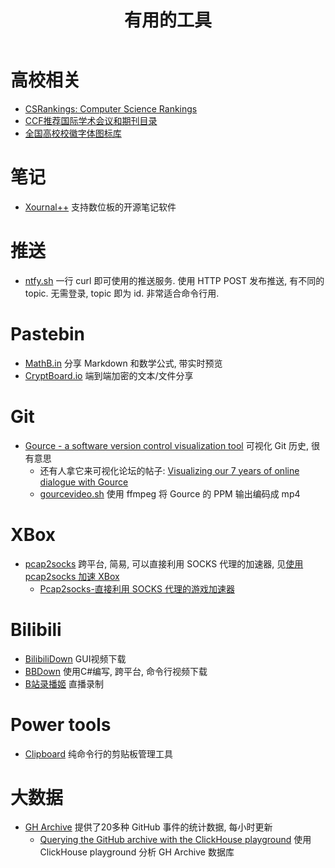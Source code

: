 #+title: 有用的工具

* 高校相关

- [[https://csrankings.org/][CSRankings: Computer Science Rankings]]
- [[https://www.ccf.org.cn/Academic_Evaluation/By_category/][CCF推荐国际学术会议和期刊目录]]
- [[https://github.com/lovefc/china_school_badge][全国高校校徽字体图标库]]

* 笔记

- [[https://github.com/xournalpp/xournalpp/][Xournal++]] 支持数位板的开源笔记软件

* 推送

- [[https://ntfy.sh/][ntfy.sh]] 一行 curl 即可使用的推送服务.
  使用 HTTP POST 发布推送, 有不同的 topic.
  无需登录, topic 即为 id.  非常适合命令行用.

* Pastebin

- [[https://mathb.in/][MathB.in]] 分享 Markdown 和数学公式, 带实时预览
- [[https://cryptboard.io/][CryptBoard.io]] 端到端加密的文本/文件分享

* Git

- [[https://gource.io/][Gource - a software version control visualization tool]]
  可视化 Git 历史, 很有意思
  - 还有人拿它来可视化论坛的帖子:
    [[https://edgeryders.eu/t/visualizing-our-7-years-of-online-dialogue-with-gource/11905][Visualizing our 7 years of online dialogue with Gource]]
  - [[https://gist.github.com/Gnzlt/a2bd6551f0044a673e455b269646d487][gourcevideo.sh]] 使用 ffmpeg 将 Gource 的 PPM 输出编码成 mp4

* XBox

- [[https://github.com/zhxie/pcap2socks][pcap2socks]] 跨平台, 简易, 可以直接利用 SOCKS 代理的加速器, 见[[../pcap2socks.org][使用 pcap2socks 加速 XBox]]
  - [[https://www.nbmao.com/archives/4240][Pcap2socks-直接利用 SOCKS 代理的游戏加速器]]

* Bilibili

- [[https://github.com/nICEnnnnnnnLee/BilibiliDown][BilibiliDown]] GUI视频下载
- [[https://github.com/nilaoda/BBDown][BBDown]] 使用C#编写, 跨平台, 命令行视频下载
- [[https://github.com/BililiveRecorder/BililiveRecorder][B站录播姬]] 直播录制

* Power tools

- [[https://github.com/Slackadays/Clipboard][Clipboard]] 纯命令行的剪贴板管理工具

* 大数据

- [[https://www.gharchive.org/][GH Archive]] 提供了20多种 GitHub 事件的统计数据, 每小时更新
  - [[https://til.simonwillison.net/clickhouse/github-explorer][Querying the GitHub archive with the ClickHouse playground]]
    使用 ClickHouse playground 分析 GH Archive 数据库
